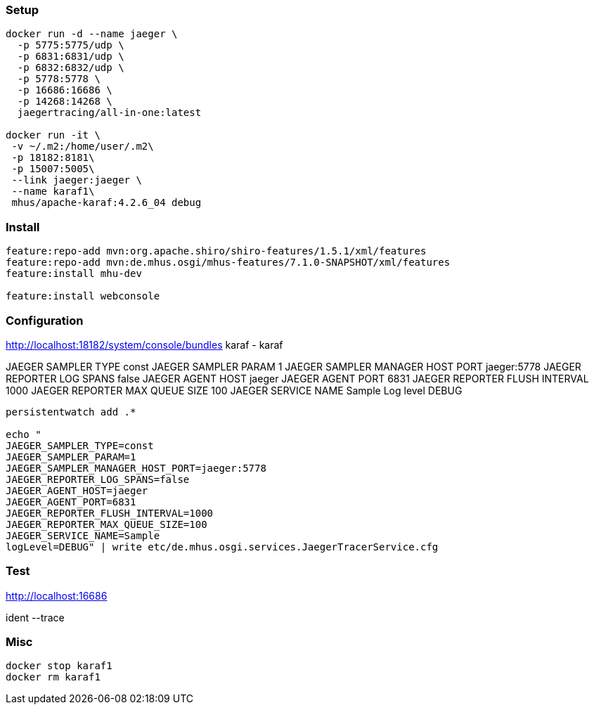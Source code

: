 
=== Setup

----

docker run -d --name jaeger \
  -p 5775:5775/udp \
  -p 6831:6831/udp \
  -p 6832:6832/udp \
  -p 5778:5778 \
  -p 16686:16686 \
  -p 14268:14268 \
  jaegertracing/all-in-one:latest
  
docker run -it \
 -v ~/.m2:/home/user/.m2\
 -p 18182:8181\
 -p 15007:5005\
 --link jaeger:jaeger \
 --name karaf1\
 mhus/apache-karaf:4.2.6_04 debug
  
----

=== Install

----

feature:repo-add mvn:org.apache.shiro/shiro-features/1.5.1/xml/features
feature:repo-add mvn:de.mhus.osgi/mhus-features/7.1.0-SNAPSHOT/xml/features
feature:install mhu-dev

feature:install webconsole

----

=== Configuration

http://localhost:18182/system/console/bundles
karaf - karaf

JAEGER SAMPLER TYPE const
JAEGER SAMPLER PARAM 1
JAEGER SAMPLER MANAGER HOST PORT jaeger:5778
JAEGER REPORTER LOG SPANS false
JAEGER AGENT HOST jaeger
JAEGER AGENT PORT 6831
JAEGER REPORTER FLUSH INTERVAL 1000
JAEGER REPORTER MAX QUEUE SIZE 100
JAEGER SERVICE NAME Sample
Log level DEBUG

----

persistentwatch add .*

echo "
JAEGER_SAMPLER_TYPE=const
JAEGER_SAMPLER_PARAM=1
JAEGER_SAMPLER_MANAGER_HOST_PORT=jaeger:5778
JAEGER_REPORTER_LOG_SPANS=false
JAEGER_AGENT_HOST=jaeger
JAEGER_AGENT_PORT=6831
JAEGER_REPORTER_FLUSH_INTERVAL=1000
JAEGER_REPORTER_MAX_QUEUE_SIZE=100
JAEGER_SERVICE_NAME=Sample
logLevel=DEBUG" | write etc/de.mhus.osgi.services.JaegerTracerService.cfg

----

=== Test

http://localhost:16686

ident --trace

=== Misc

----

docker stop karaf1
docker rm karaf1

----

